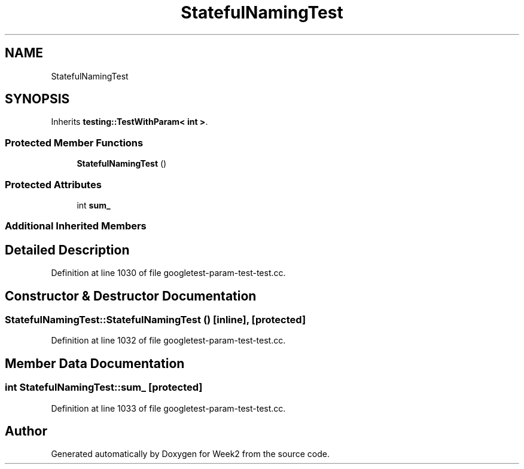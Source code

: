.TH "StatefulNamingTest" 3 "Tue Sep 12 2023" "Week2" \" -*- nroff -*-
.ad l
.nh
.SH NAME
StatefulNamingTest
.SH SYNOPSIS
.br
.PP
.PP
Inherits \fBtesting::TestWithParam< int >\fP\&.
.SS "Protected Member Functions"

.in +1c
.ti -1c
.RI "\fBStatefulNamingTest\fP ()"
.br
.in -1c
.SS "Protected Attributes"

.in +1c
.ti -1c
.RI "int \fBsum_\fP"
.br
.in -1c
.SS "Additional Inherited Members"
.SH "Detailed Description"
.PP 
Definition at line 1030 of file googletest\-param\-test\-test\&.cc\&.
.SH "Constructor & Destructor Documentation"
.PP 
.SS "StatefulNamingTest::StatefulNamingTest ()\fC [inline]\fP, \fC [protected]\fP"

.PP
Definition at line 1032 of file googletest\-param\-test\-test\&.cc\&.
.SH "Member Data Documentation"
.PP 
.SS "int StatefulNamingTest::sum_\fC [protected]\fP"

.PP
Definition at line 1033 of file googletest\-param\-test\-test\&.cc\&.

.SH "Author"
.PP 
Generated automatically by Doxygen for Week2 from the source code\&.
